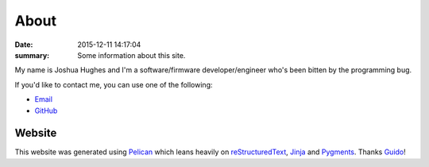 About
=====

:date: 2015-12-11 14:17:04
:summary: Some information about this site.

My name is Joshua Hughes and I'm a software/firmware developer/engineer who's
been bitten by the programming bug.

If you'd like to contact me, you can use one of the following:

- `Email <mailto:kivhift@gmail.com>`_
- `GitHub <http://github.com/kivhift>`_

Website
-------
This website was generated using `Pelican <http://getpelican.com>`_ which leans
heavily on `reStructuredText <http://docutils.sourceforge.net/rst.html>`_,
`Jinja <http://jinja.pocoo.org/>`_ and `Pygments <http://pygments.org/>`_.
Thanks `Guido <http://www.python.org/>`_!
